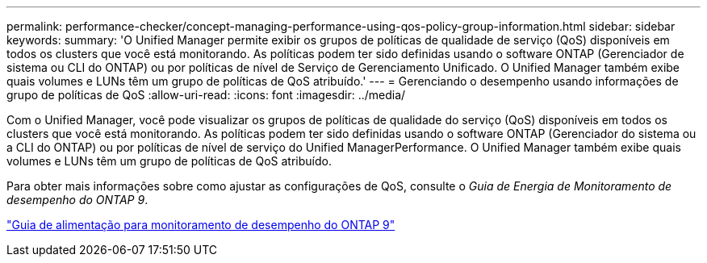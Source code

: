 ---
permalink: performance-checker/concept-managing-performance-using-qos-policy-group-information.html 
sidebar: sidebar 
keywords:  
summary: 'O Unified Manager permite exibir os grupos de políticas de qualidade de serviço (QoS) disponíveis em todos os clusters que você está monitorando. As políticas podem ter sido definidas usando o software ONTAP (Gerenciador de sistema ou CLI do ONTAP) ou por políticas de nível de Serviço de Gerenciamento Unificado. O Unified Manager também exibe quais volumes e LUNs têm um grupo de políticas de QoS atribuído.' 
---
= Gerenciando o desempenho usando informações de grupo de políticas de QoS
:allow-uri-read: 
:icons: font
:imagesdir: ../media/


[role="lead"]
Com o Unified Manager, você pode visualizar os grupos de políticas de qualidade do serviço (QoS) disponíveis em todos os clusters que você está monitorando. As políticas podem ter sido definidas usando o software ONTAP (Gerenciador do sistema ou a CLI do ONTAP) ou por políticas de nível de serviço do Unified ManagerPerformance. O Unified Manager também exibe quais volumes e LUNs têm um grupo de políticas de QoS atribuído.

Para obter mais informações sobre como ajustar as configurações de QoS, consulte o _Guia de Energia de Monitoramento de desempenho do ONTAP 9_.

http://docs.netapp.com/ontap-9/topic/com.netapp.doc.pow-perf-mon/home.html["Guia de alimentação para monitoramento de desempenho do ONTAP 9"]
